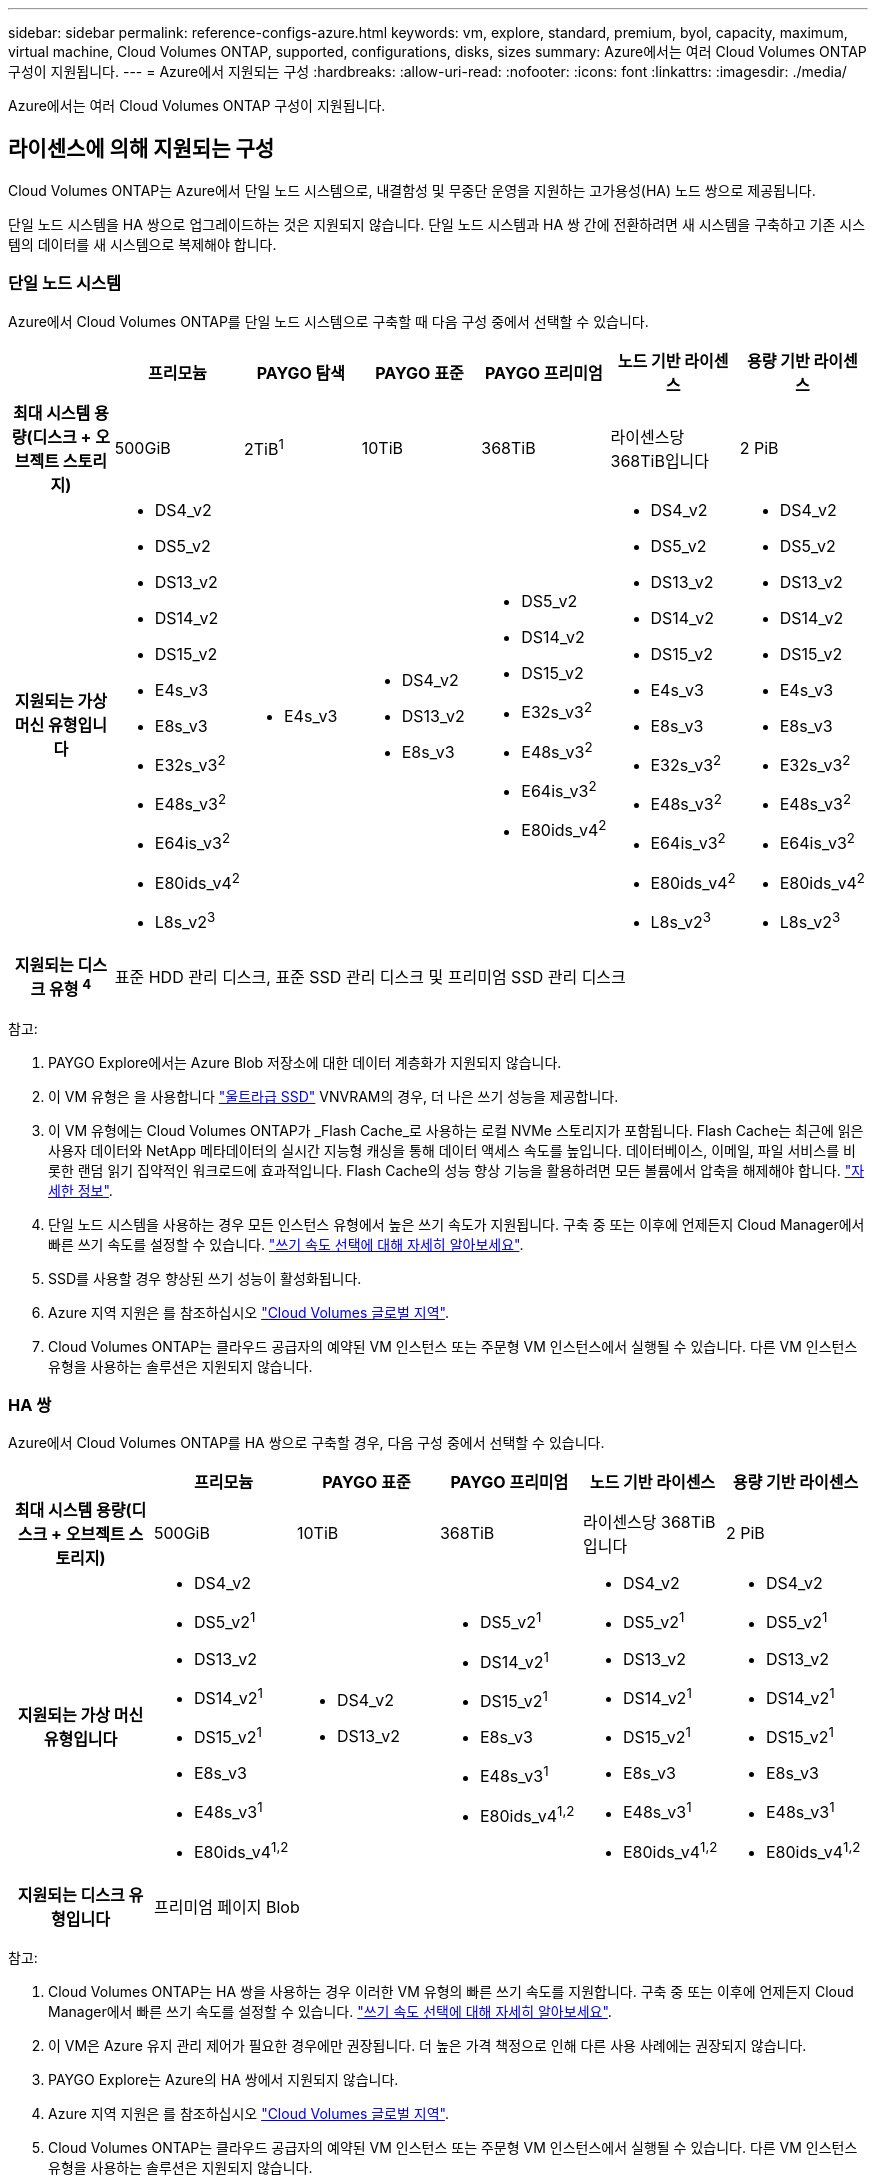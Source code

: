 ---
sidebar: sidebar 
permalink: reference-configs-azure.html 
keywords: vm, explore, standard, premium, byol, capacity, maximum, virtual machine, Cloud Volumes ONTAP, supported, configurations, disks, sizes 
summary: Azure에서는 여러 Cloud Volumes ONTAP 구성이 지원됩니다. 
---
= Azure에서 지원되는 구성
:hardbreaks:
:allow-uri-read: 
:nofooter: 
:icons: font
:linkattrs: 
:imagesdir: ./media/


[role="lead"]
Azure에서는 여러 Cloud Volumes ONTAP 구성이 지원됩니다.



== 라이센스에 의해 지원되는 구성

Cloud Volumes ONTAP는 Azure에서 단일 노드 시스템으로, 내결함성 및 무중단 운영을 지원하는 고가용성(HA) 노드 쌍으로 제공됩니다.

단일 노드 시스템을 HA 쌍으로 업그레이드하는 것은 지원되지 않습니다. 단일 노드 시스템과 HA 쌍 간에 전환하려면 새 시스템을 구축하고 기존 시스템의 데이터를 새 시스템으로 복제해야 합니다.



=== 단일 노드 시스템

Azure에서 Cloud Volumes ONTAP를 단일 노드 시스템으로 구축할 때 다음 구성 중에서 선택할 수 있습니다.

[cols="h,d,d,d,d,d,d"]
|===
|  | 프리모늄 | PAYGO 탐색 | PAYGO 표준 | PAYGO 프리미엄 | 노드 기반 라이센스 | 용량 기반 라이센스 


| 최대 시스템 용량(디스크 + 오브젝트 스토리지) | 500GiB | 2TiB^1^ | 10TiB | 368TiB | 라이센스당 368TiB입니다 | 2 PiB 


| 지원되는 가상 머신 유형입니다  a| 
* DS4_v2
* DS5_v2
* DS13_v2
* DS14_v2
* DS15_v2
* E4s_v3
* E8s_v3
* E32s_v3^2^
* E48s_v3^2^
* E64is_v3^2^
* E80ids_v4^2^
* L8s_v2^3^

 a| 
* E4s_v3

 a| 
* DS4_v2
* DS13_v2
* E8s_v3

 a| 
* DS5_v2
* DS14_v2
* DS15_v2
* E32s_v3^2^
* E48s_v3^2^
* E64is_v3^2^
* E80ids_v4^2^

 a| 
* DS4_v2
* DS5_v2
* DS13_v2
* DS14_v2
* DS15_v2
* E4s_v3
* E8s_v3
* E32s_v3^2^
* E48s_v3^2^
* E64is_v3^2^
* E80ids_v4^2^
* L8s_v2^3^

 a| 
* DS4_v2
* DS5_v2
* DS13_v2
* DS14_v2
* DS15_v2
* E4s_v3
* E8s_v3
* E32s_v3^2^
* E48s_v3^2^
* E64is_v3^2^
* E80ids_v4^2^
* L8s_v2^3^




| 지원되는 디스크 유형 ^4^ 6+| 표준 HDD 관리 디스크, 표준 SSD 관리 디스크 및 프리미엄 SSD 관리 디스크 
|===
참고:

. PAYGO Explore에서는 Azure Blob 저장소에 대한 데이터 계층화가 지원되지 않습니다.
. 이 VM 유형은 을 사용합니다 https://docs.microsoft.com/en-us/azure/virtual-machines/windows/disks-enable-ultra-ssd["울트라급 SSD"^] VNVRAM의 경우, 더 나은 쓰기 성능을 제공합니다.
. 이 VM 유형에는 Cloud Volumes ONTAP가 _Flash Cache_로 사용하는 로컬 NVMe 스토리지가 포함됩니다. Flash Cache는 최근에 읽은 사용자 데이터와 NetApp 메타데이터의 실시간 지능형 캐싱을 통해 데이터 액세스 속도를 높입니다. 데이터베이스, 이메일, 파일 서비스를 비롯한 랜덤 읽기 집약적인 워크로드에 효과적입니다. Flash Cache의 성능 향상 기능을 활용하려면 모든 볼륨에서 압축을 해제해야 합니다. https://docs.netapp.com/us-en/cloud-manager-cloud-volumes-ontap/concept-flash-cache.html["자세한 정보"^].
. 단일 노드 시스템을 사용하는 경우 모든 인스턴스 유형에서 높은 쓰기 속도가 지원됩니다. 구축 중 또는 이후에 언제든지 Cloud Manager에서 빠른 쓰기 속도를 설정할 수 있습니다. https://docs.netapp.com/us-en/cloud-manager-cloud-volumes-ontap/concept-write-speed.html["쓰기 속도 선택에 대해 자세히 알아보세요"^].
. SSD를 사용할 경우 향상된 쓰기 성능이 활성화됩니다.
. Azure 지역 지원은 를 참조하십시오 https://cloud.netapp.com/cloud-volumes-global-regions["Cloud Volumes 글로벌 지역"^].
. Cloud Volumes ONTAP는 클라우드 공급자의 예약된 VM 인스턴스 또는 주문형 VM 인스턴스에서 실행될 수 있습니다. 다른 VM 인스턴스 유형을 사용하는 솔루션은 지원되지 않습니다.




=== HA 쌍

Azure에서 Cloud Volumes ONTAP를 HA 쌍으로 구축할 경우, 다음 구성 중에서 선택할 수 있습니다.

[cols="h,d,d,d,d,d"]
|===
|  | 프리모늄 | PAYGO 표준 | PAYGO 프리미엄 | 노드 기반 라이센스 | 용량 기반 라이센스 


| 최대 시스템 용량(디스크 + 오브젝트 스토리지) | 500GiB | 10TiB | 368TiB | 라이센스당 368TiB입니다 | 2 PiB 


| 지원되는 가상 머신 유형입니다  a| 
* DS4_v2
* DS5_v2^1^
* DS13_v2
* DS14_v2^1^
* DS15_v2^1^
* E8s_v3
* E48s_v3^1^
* E80ids_v4^1,2^

 a| 
* DS4_v2
* DS13_v2

 a| 
* DS5_v2^1^
* DS14_v2^1^
* DS15_v2^1^
* E8s_v3
* E48s_v3^1^
* E80ids_v4^1,2^

 a| 
* DS4_v2
* DS5_v2^1^
* DS13_v2
* DS14_v2^1^
* DS15_v2^1^
* E8s_v3
* E48s_v3^1^
* E80ids_v4^1,2^

 a| 
* DS4_v2
* DS5_v2^1^
* DS13_v2
* DS14_v2^1^
* DS15_v2^1^
* E8s_v3
* E48s_v3^1^
* E80ids_v4^1,2^




| 지원되는 디스크 유형입니다 5+| 프리미엄 페이지 Blob 
|===
참고:

. Cloud Volumes ONTAP는 HA 쌍을 사용하는 경우 이러한 VM 유형의 빠른 쓰기 속도를 지원합니다. 구축 중 또는 이후에 언제든지 Cloud Manager에서 빠른 쓰기 속도를 설정할 수 있습니다. https://docs.netapp.com/us-en/cloud-manager-cloud-volumes-ontap/concept-write-speed.html["쓰기 속도 선택에 대해 자세히 알아보세요"^].
. 이 VM은 Azure 유지 관리 제어가 필요한 경우에만 권장됩니다. 더 높은 가격 책정으로 인해 다른 사용 사례에는 권장되지 않습니다.
. PAYGO Explore는 Azure의 HA 쌍에서 지원되지 않습니다.
. Azure 지역 지원은 를 참조하십시오 https://cloud.netapp.com/cloud-volumes-global-regions["Cloud Volumes 글로벌 지역"^].
. Cloud Volumes ONTAP는 클라우드 공급자의 예약된 VM 인스턴스 또는 주문형 VM 인스턴스에서 실행될 수 있습니다. 다른 VM 인스턴스 유형을 사용하는 솔루션은 지원되지 않습니다.




== 지원되는 디스크 크기입니다

Azure에서는 aggregate에 동일한 유형과 크기의 디스크를 최대 12개까지 포함할 수 있습니다.



=== 단일 노드 시스템

단일 노드 시스템은 Azure 관리 디스크를 사용합니다. 지원되는 디스크 크기는 다음과 같습니다.

[cols="3*"]
|===
| Premium SSD를 사용합니다 | Standard SSD를 참조하십시오 | 표준 HDD 


 a| 
* 500GiB
* 1TiB
* 2TiB
* 4TiB
* 8TiB
* 16TiB
* 32TiB

 a| 
* 100GiB
* 500GiB
* 1TiB
* 2TiB
* 4TiB
* 8TiB
* 16TiB
* 32TiB

 a| 
* 100GiB
* 500GiB
* 1TiB
* 2TiB
* 4TiB
* 8TiB
* 16TiB
* 32TiB


|===


=== HA 쌍

HA 쌍에서는 프리미엄 페이지 Blob을 사용합니다. 지원되는 디스크 크기는 다음과 같습니다.

* 500GiB
* 1TiB
* 2TiB
* 4TiB
* 8TiB

